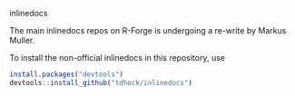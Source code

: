 inlinedocs

The main inlinedocs repos on R-Forge is undergoing a re-write by
Markus Muller.

To install the non-official inlinedocs in this repository, use

#+BEGIN_SRC R
install.packages("devtools")
devtools::install_github("tdhock/inlinedocs")
#+END_SRC

